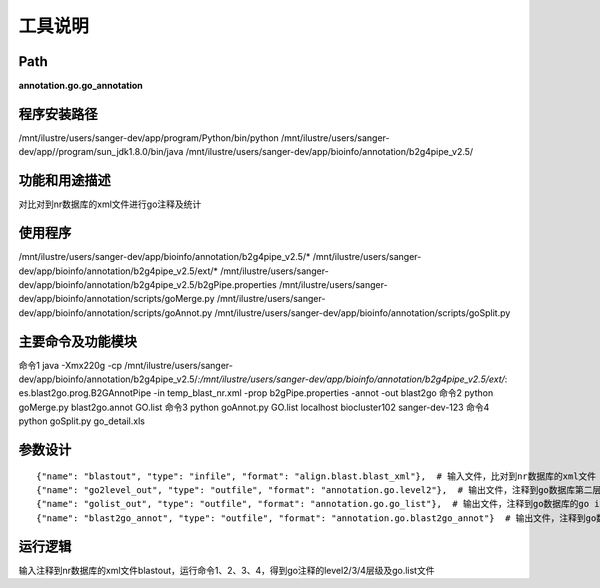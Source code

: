 工具说明
==========================

Path
-----------

**annotation.go.go_annotation**

程序安装路径
-----------------------------------

/mnt/ilustre/users/sanger-dev/app/program/Python/bin/python
/mnt/ilustre/users/sanger-dev/app//program/sun_jdk1.8.0/bin/java
/mnt/ilustre/users/sanger-dev/app/bioinfo/annotation/b2g4pipe_v2.5/

功能和用途描述
-----------------------------------

对比对到nr数据库的xml文件进行go注释及统计

使用程序
-----------------------------------

/mnt/ilustre/users/sanger-dev/app/bioinfo/annotation/b2g4pipe_v2.5/*
/mnt/ilustre/users/sanger-dev/app/bioinfo/annotation/b2g4pipe_v2.5/ext/*
/mnt/ilustre/users/sanger-dev/app/bioinfo/annotation/b2g4pipe_v2.5/b2gPipe.properties
/mnt/ilustre/users/sanger-dev/app/bioinfo/annotation/scripts/goMerge.py
/mnt/ilustre/users/sanger-dev/app/bioinfo/annotation/scripts/goAnnot.py
/mnt/ilustre/users/sanger-dev/app/bioinfo/annotation/scripts/goSplit.py

主要命令及功能模块
-----------------------------------

命令1 java -Xmx220g -cp /mnt/ilustre/users/sanger-dev/app/bioinfo/annotation/b2g4pipe_v2.5/*:/mnt/ilustre/users/sanger-dev/app/bioinfo/annotation/b2g4pipe_v2.5/ext/*: es.blast2go.prog.B2GAnnotPipe -in temp_blast_nr.xml -prop b2gPipe.properties -annot -out blast2go
命令2 python goMerge.py blast2go.annot GO.list
命令3 python goAnnot.py GO.list localhost biocluster102 sanger-dev-123
命令4 python goSplit.py go_detail.xls

参数设计
-----------------------------------

::

      {"name": "blastout", "type": "infile", "format": "align.blast.blast_xml"},  # 输入文件，比对到nr数据库的xml文件
      {"name": "go2level_out", "type": "outfile", "format": "annotation.go.level2"},  # 输出文件，注释到go数据库第二层级
      {"name": "golist_out", "type": "outfile", "format": "annotation.go.go_list"},  # 输出文件，注释到go数据库的go id的list
      {"name": "blast2go_annot", "type": "outfile", "format": "annotation.go.blast2go_annot"}  # 输出文件，注释到go数据库的blast2go.annot


运行逻辑
-----------------------------------

输入注释到nr数据库的xml文件blastout，运行命令1、2、3、4，得到go注释的level2/3/4层级及go.list文件
